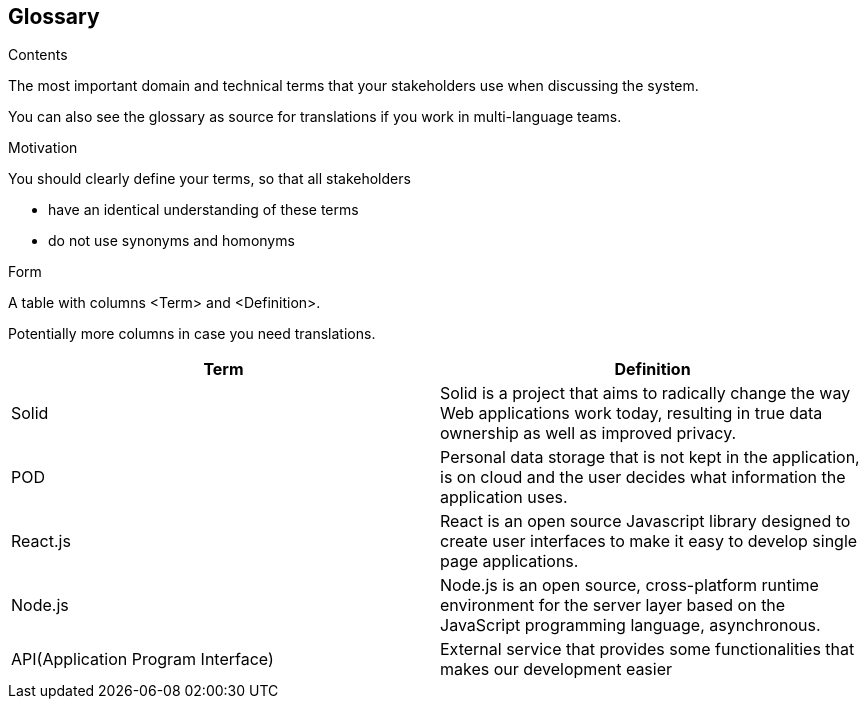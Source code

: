 [[section-glossary]]
== Glossary



[role="arc42help"]
****
.Contents
The most important domain and technical terms that your stakeholders use when discussing the system.

You can also see the glossary as source for translations if you work in multi-language teams.

.Motivation
You should clearly define your terms, so that all stakeholders

* have an identical understanding of these terms
* do not use synonyms and homonyms

.Form
A table with columns <Term> and <Definition>.

Potentially more columns in case you need translations.

****

[options="header"]
|===
| Term         | Definition
| Solid        | Solid is a project that aims to radically change the way Web applications work today, resulting in true data ownership as well as improved privacy.
| POD | Personal data storage that is not kept in the application, is on cloud and the user decides what information the application uses.
| React.js     | React is an open source Javascript library designed to create user interfaces to make it easy to develop single page applications.
| Node.js	| Node.js is an open source, cross-platform runtime environment for the server layer based on the JavaScript programming language, asynchronous.
| API(Application Program Interface) | External service that provides some functionalities that makes our development easier
|===
